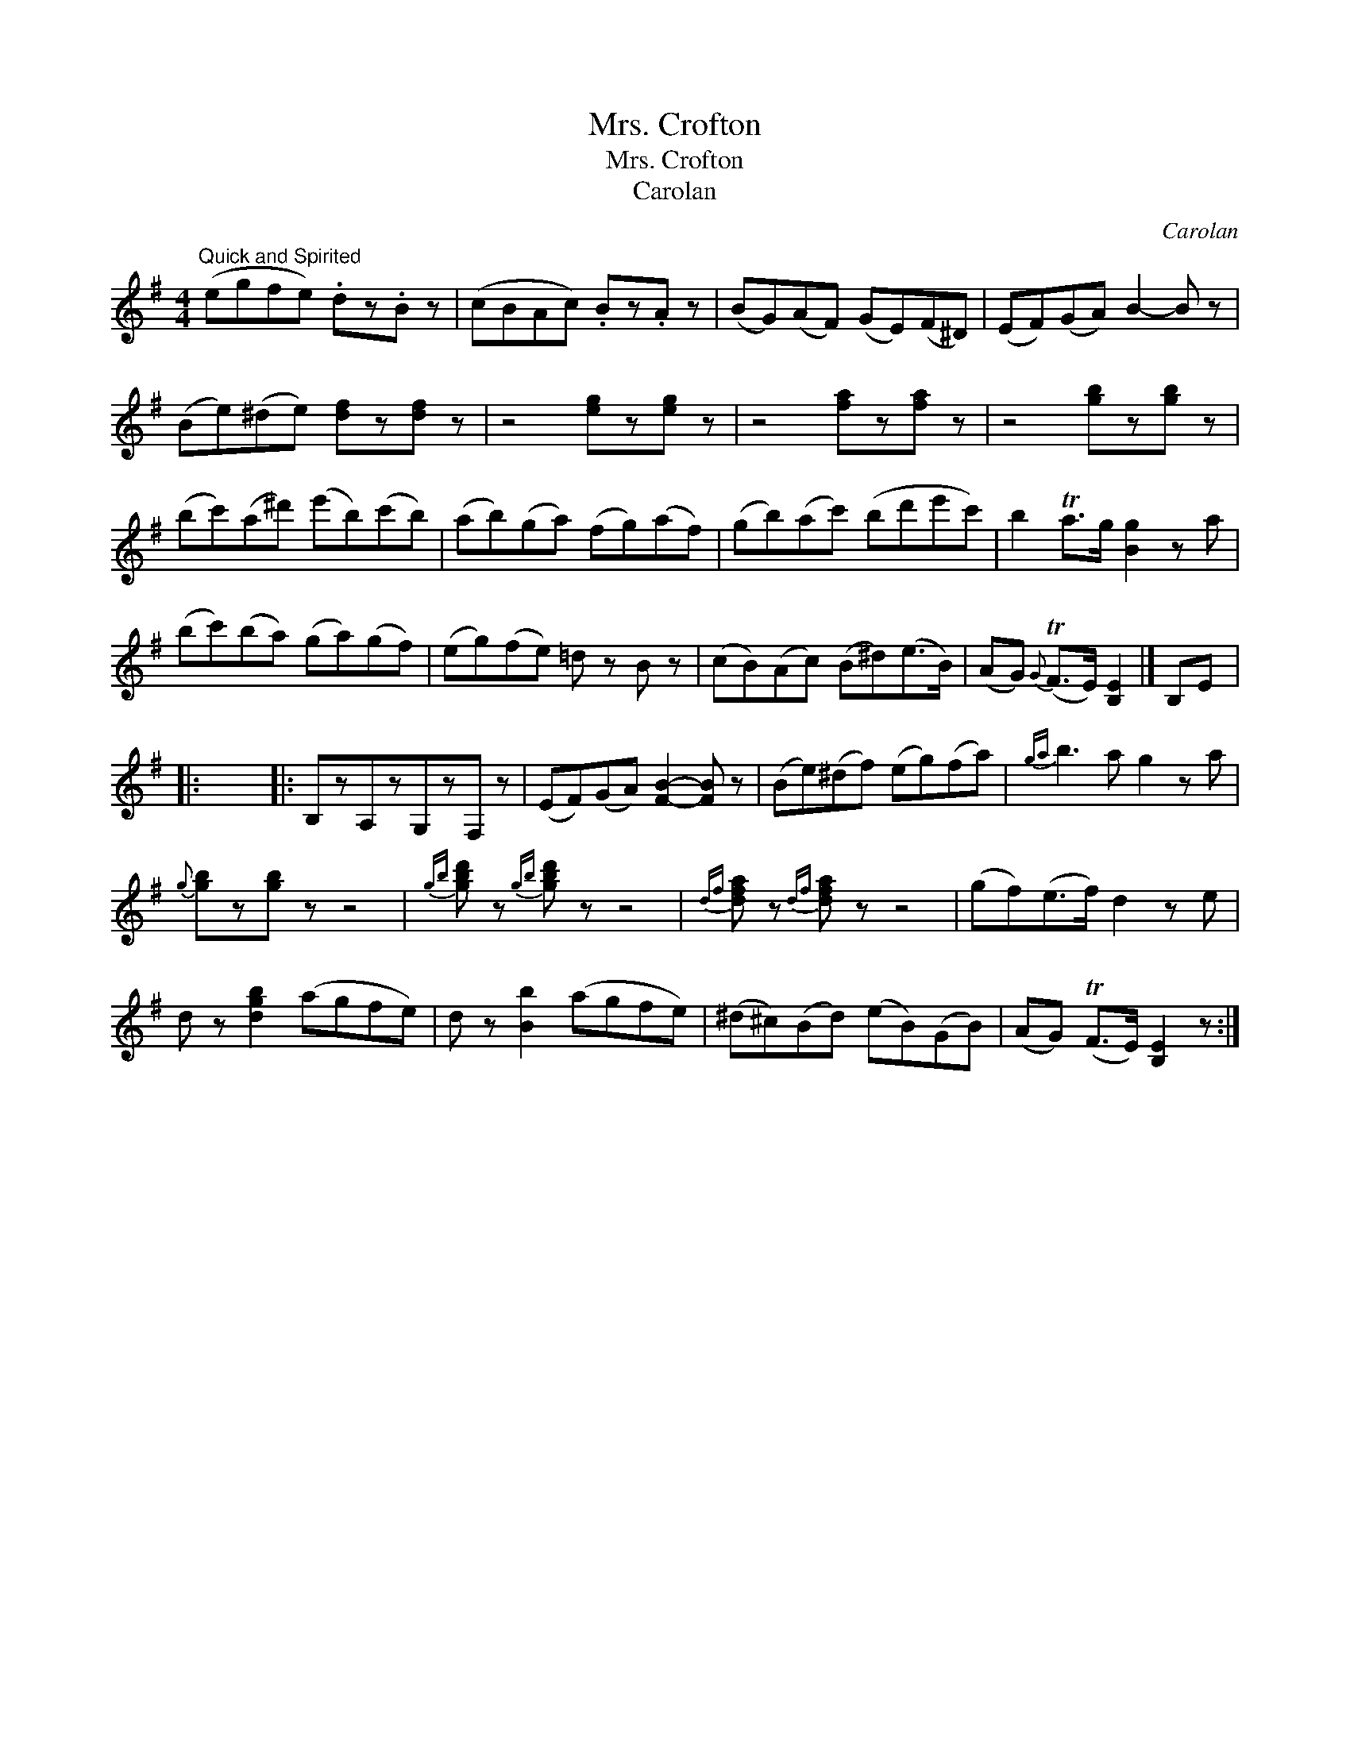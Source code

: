 X:1
T:Mrs. Crofton
T:Mrs. Crofton
T:Carolan
C:Carolan
L:1/8
M:4/4
K:Emin
V:1 treble 
V:1
"^Quick and Spirited" (egfe) .dz.B z | (cBAc) .Bz.A z | (BG)(AF) (GE)(F^D) | (EF)(GA) B2- B z | %4
 (Be)(^de) [df]z[df] z | z4 [eg]z[eg] z | z4 [fa]z[fa] z | z4 [gb]z[gb] z | %8
 (bc')(a^d') (e'b)(c'b) | (ab)(ga) (fg)(af) | (gb)(ac') (bd'e'c') | b2 Ta>g [Bg]2 z a | %12
 (bc')(ba) (ga)(gf) | (eg)(fe) =d z B z | (cB)(Ac) (B^d)(e>B) | (AG){G} (TF>E) [B,E]2 |] B,E |: %17
 x8 |: B,zA,zG,zF, z | (EF)(GA) [FB]2- [FB] z | (Be)(^df) (eg)(fa) |{ga} b3 a g2 z a | %22
{g} [gb]z[gb] z z4 |{gb} [gbd'] z{gb}[gbd'] z z4 |{df} [dfa] z{df}[dfa] z z4 | (gf)(e>f) d2 z e | %26
 d z [dgb]2 (agfe) | d z [Bb]2 (agfe) | (^d^c)(Bd) (eB)(GB) | (AG) (TF>E) [B,E]2 z :| %30

